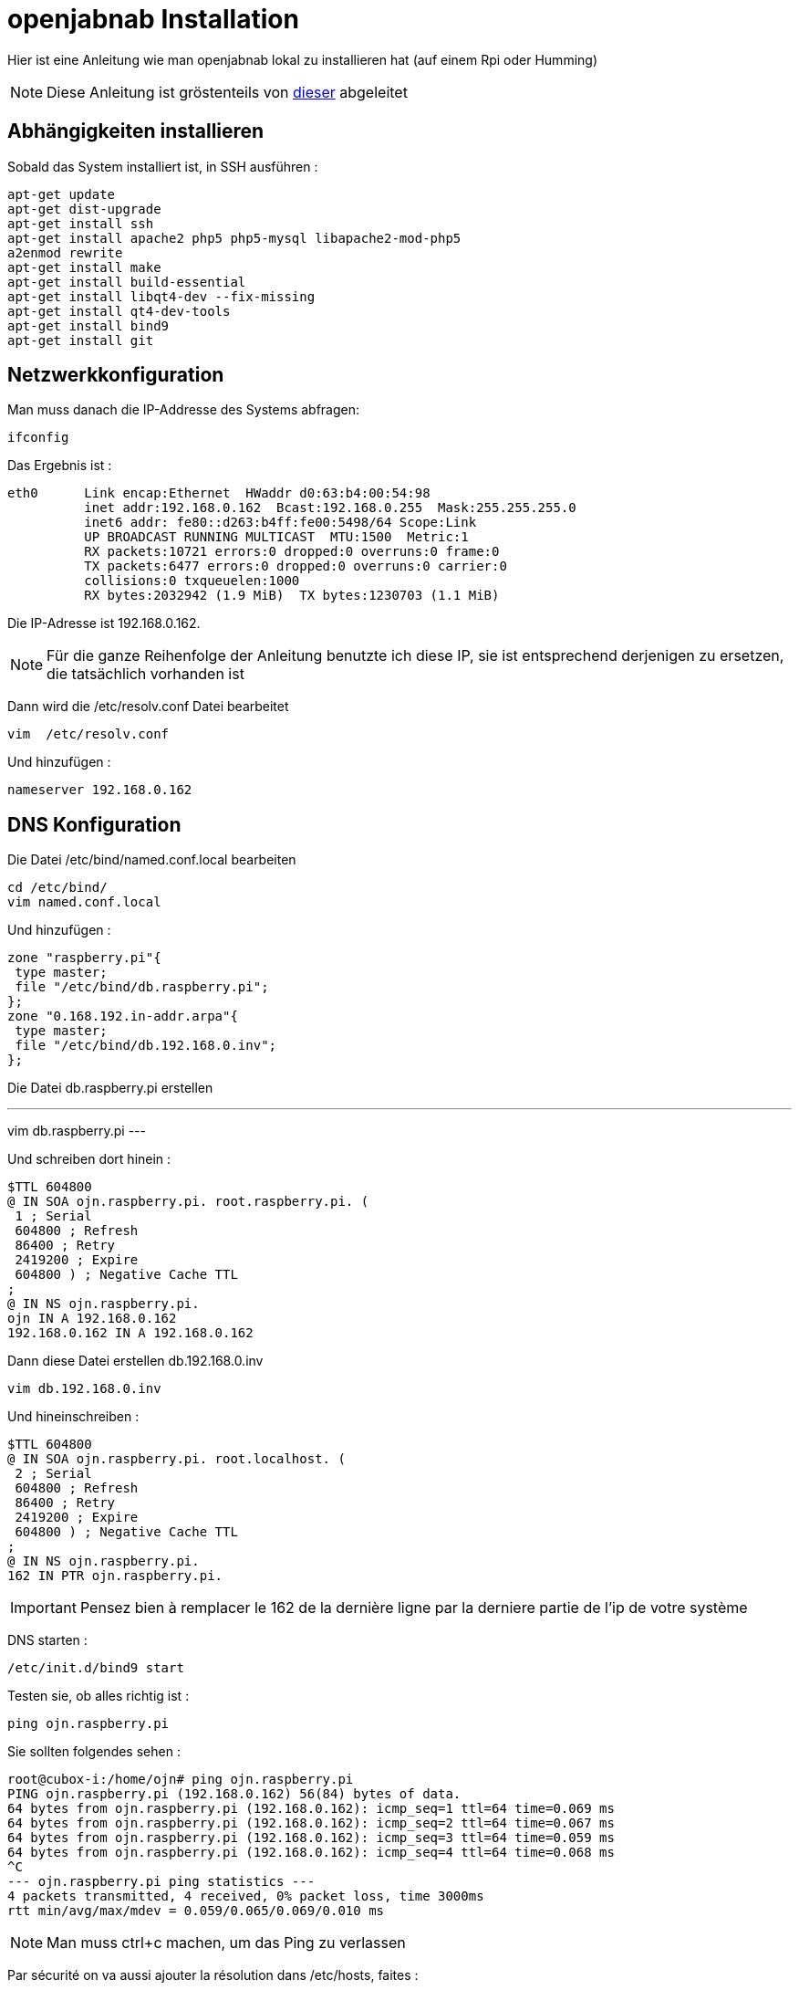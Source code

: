 = openjabnab Installation 

Hier ist eine Anleitung wie man openjabnab lokal zu installieren hat (auf einem Rpi oder Humming)

[NOTE]
Diese Anleitung ist gröstenteils von link:http://jetweb.free.fr/nabaztag_rpi/Tutoriel_OJN_RPi_v1-1.pdf[dieser] abgeleitet

== Abhängigkeiten installieren

Sobald das System installiert ist, in SSH ausführen : 

----
apt-get update 
apt-get dist-upgrade 
apt-get install ssh
apt-get install apache2 php5 php5-mysql libapache2-mod-php5
a2enmod rewrite
apt-get install make
apt-get install build-essential 
apt-get install libqt4-dev --fix-missing
apt-get install qt4-dev-tools 
apt-get install bind9 
apt-get install git 
----

== Netzwerkkonfiguration

Man muss danach die IP-Addresse des Systems abfragen: 

----
ifconfig
----

Das Ergebnis ist : 

----
eth0      Link encap:Ethernet  HWaddr d0:63:b4:00:54:98
          inet addr:192.168.0.162  Bcast:192.168.0.255  Mask:255.255.255.0
          inet6 addr: fe80::d263:b4ff:fe00:5498/64 Scope:Link
          UP BROADCAST RUNNING MULTICAST  MTU:1500  Metric:1
          RX packets:10721 errors:0 dropped:0 overruns:0 frame:0
          TX packets:6477 errors:0 dropped:0 overruns:0 carrier:0
          collisions:0 txqueuelen:1000
          RX bytes:2032942 (1.9 MiB)  TX bytes:1230703 (1.1 MiB)
----

Die IP-Adresse ist 192.168.0.162.

[NOTE]
Für die ganze Reihenfolge der Anleitung benutzte ich diese IP, sie ist entsprechend derjenigen zu ersetzen, die tatsächlich vorhanden ist 

Dann wird die /etc/resolv.conf Datei bearbeitet 

----
vim  /etc/resolv.conf 
----

Und hinzufügen : 

----
nameserver 192.168.0.162
----

== DNS Konfiguration

Die Datei /etc/bind/named.conf.local bearbeiten 

----
cd /etc/bind/
vim named.conf.local 
----

Und hinzufügen : 

----
zone "raspberry.pi"{
 type master;
 file "/etc/bind/db.raspberry.pi";
};
zone "0.168.192.in-addr.arpa"{
 type master;
 file "/etc/bind/db.192.168.0.inv";
}; 
----

Die Datei db.raspberry.pi erstellen

---
vim db.raspberry.pi
---

Und schreiben dort hinein : 

----
$TTL 604800
@ IN SOA ojn.raspberry.pi. root.raspberry.pi. (
 1 ; Serial
 604800 ; Refresh
 86400 ; Retry
 2419200 ; Expire
 604800 ) ; Negative Cache TTL
;
@ IN NS ojn.raspberry.pi.
ojn IN A 192.168.0.162
192.168.0.162 IN A 192.168.0.162
----

Dann diese Datei erstellen db.192.168.0.inv 

----
vim db.192.168.0.inv 
----

Und hineinschreiben : 

----
$TTL 604800
@ IN SOA ojn.raspberry.pi. root.localhost. (
 2 ; Serial
 604800 ; Refresh
 86400 ; Retry
 2419200 ; Expire
 604800 ) ; Negative Cache TTL
;
@ IN NS ojn.raspberry.pi.
162 IN PTR ojn.raspberry.pi. 
----

[IMPORTANT]
Pensez bien à remplacer le 162 de la dernière ligne par la derniere partie de l'ip de votre système

DNS starten :

----
/etc/init.d/bind9 start 
----

Testen sie, ob alles richtig ist : 

----
ping ojn.raspberry.pi 
----

Sie sollten folgendes sehen : 

----
root@cubox-i:/home/ojn# ping ojn.raspberry.pi
PING ojn.raspberry.pi (192.168.0.162) 56(84) bytes of data.
64 bytes from ojn.raspberry.pi (192.168.0.162): icmp_seq=1 ttl=64 time=0.069 ms
64 bytes from ojn.raspberry.pi (192.168.0.162): icmp_seq=2 ttl=64 time=0.067 ms
64 bytes from ojn.raspberry.pi (192.168.0.162): icmp_seq=3 ttl=64 time=0.059 ms
64 bytes from ojn.raspberry.pi (192.168.0.162): icmp_seq=4 ttl=64 time=0.068 ms
^C
--- ojn.raspberry.pi ping statistics ---
4 packets transmitted, 4 received, 0% packet loss, time 3000ms
rtt min/avg/max/mdev = 0.059/0.065/0.069/0.010 ms
----

[NOTE]
Man muss ctrl+c machen, um das Ping zu verlassen

Par sécurité on va aussi ajouter la résolution dans /etc/hosts, faites :

----
vim /etc/hosts
----

Und hinzufügen : 

----
192.168.0.162 ojn.raspberry.pi
----

== openjabnab Wiederherstellung

On va d'abord creer l'utilisateur : 

----
adduser ojn
cd /home/ojn 
----

Dann kopieren Sie openjabnab :

----
git clone https://github.com/OpenJabNab/OpenJabNab.git 
chown -R ojn:ojn /home/ojn/OpenJabNab/
chmod 0777 /home/ojn/OpenJabNab/http-wrapper/ojn_admin/include 
----

== Web-Server Konfiguration

Machen sie : 

----
cd /etc/apache2/sites-available/
vim ojn.conf
----

Und hinzufügen : 

----
<VirtualHost *:80>
        DocumentRoot /home/ojn/OpenJabNab/http-wrapper/
        ServerName ojn.raspberry.pi
         <Directory />
                 Options FollowSymLinks
                AllowOverride None
         </Directory>
         <Directory /home/ojn/OpenJabNab/http-wrapper/>
                 Options Indexes FollowSymLinks MultiViews
                 AllowOverride all
                Order allow,deny
                 allow from all
         </Directory>
</VirtualHost>
----

Dann aktivieren Sie die Website :

----
a2ensite ojn
----

Il faut ensuite autorisé le repertoire du serveur openjabnab, faites :

----
vim /etc/apache2/apache2.conf
----

Und hinzufügen : 

----
<Directory /home/ojn/>
        Options Indexes FollowSymLinks
        AllowOverride None
        Require all granted
</Directory>
----

Dann startet man apache neu : 

----
service apache2 reload 
----

== openjabnab Installation

Machen sie :

----
su ojn 
cd /home/ojn/OpenJabNab/server
qmake -r
make 
----

[NOTE]
Dieser Schritt kann sehr lang dauern (bis zu 45 min)


== openjabnab Konfiguration

Machen sie :

----
cp openjabnab.ini-dist bin/openjabnab.ini 
vim bin/openjabnab.ini 
----

Und ändern Sie die folgenden Zeilen : 

----
StandAloneAuthBypass = true
AllowAnonymousRegistration = true
AllowUserManageBunny = true
AllowUserManageZtamp = true 
----

Und ersetzen alle #my.domain.com# in #ojn.raspberry.pi#

== openjabnab Web-Server Konfiguration

Sur votre post vous devez editer le fichier  C:\Windows\System32\drivers\etc et rajouter : 

----
192.168.0.162 ojn.raspberry.pi 
----

Dann gehen Sie zu : 

----
http://ojn.raspberry.pi/ojn_admin/install.php
----

Überprüfen Sie alles

== Server starten

Alles ist bereit, es bleibt nur noch, den Server zu starten : 

----
su ojn
cd ~/OpenJabNab/server/bin 
./openjabnab 
----

Gehen Sie jetzt auf : 

----
http://ojn.raspberry.pi/ojn_admin/index.php
----

[NOTE]
Wenn alles richtig ist, sollten Sie die Statistiken haben, die unten angezeigt werden

== Kaninchen Konfiguration

Um das Kaninchen zu konfigurieren, das ziemlich einfach, müssen Sie es ausschalten dann wieder anschalten und wärenddessen auf seinen Knopf bleiben. Es soll normalerweise in Blau leuchten.

Danach sollte ihr PC ein neues WIFI nabaztagXX Netzwerk anzeigen, Verbinden Sie sich indem sie oben auf 192.168.0.1. tippen

Einmal drin überprüfen Sie Ihre WLAN Konfiguration und die folgenden Informationen : 

----
DHCP enabled : no
Local Mask : 255.255.255.0
Local gateway : 192.168.0.1 bis 192.168.0.254 (gemäß Ihrem Netz)
DNS server : 192.168.0.162
----

== openjabnab Server Überwachung und Autostart

Wie Sie es bemerken werden, wenn Sie Ihre Sitzung schließen, bleibt der openjabnab Server stehen. Man muss also ein kleines Drehbuch hinzufügen, um den Server zu überwachen und automatisch zu starten. Machen Sie :  

----
cd /home/ojn
vim checkojn.sh
----

Und fügen Sie ein : 

----
if [ $(ps ax | grep openjabnab | grep -v grep | wc -l) -eq 0 ]; then
    su ojn; cd /home/ojn/OpenJabNab/server/bin;nohup ./openjabnab >> /dev/null 2>&1 &
fi
----


Dann machen Sie : 

----
chmod +x checkojn.sh
----

Man muss jetzt das Skript zum starten und prüfen hinzufügen, zum Beispiel alle 15min :

----
crontab -e
----

Und hinzufügen :

----
@reboot /home/ojn/checkojn.sh
*/15 * * * * /home/ojn/checkojn.sh
----

[IMPORTANT]
Man muss unbedingt es im root crontab machen, wenn Sie noch Benutzer ojn sind, machen sie ctrl+D

== Ihr Kaninchen Konfiguration in openjabnab

Gehe auf : 

----
http://ojn.raspberry.pi/ojn_admin/index.php
----

Sie sollten folgendes sehen : 

image::../images/installation.openjabnab.PNG[]

Man muss gleich ein Konto erstellen, indem man auf Benutzer-Konto erstellen klickt : 

image::../images/installation.openjabnab2.PNG[]

Füllen Sie die geforderten Informationen aus und melden Sie sich an : 

image::../images/installation.openjabnab3.PNG[]

Nach der Anmeldung gehen Sie zu Server: 

image::../images/installation.openjabnab4.PNG[]

Dann weiter unten finden die Liste der angeschlossenen Kaninchen und seine Mac-Adresse wieder : 

image::../images/installation.openjabnab5.PNG[]

Dann gehen Sie zu Konto und füllen die Felder Name und Mac-Adresse des Kaninchens aus und bestätigen : 

image::../images/installation.openjabnab6.PNG[]

Sie finden jetzt auf der Kaninchenseite Ihr Kaninchen wieder, klicken Sie oben, um seine Konfiguration zu öffnen : 

image::../images/installation.openjabnab7.PNG[]

Il faut vous maintenant activer l'api violet et la passer en public, c'est aussi ici que vous retrouvez la clef api violet qui vous servira pour Jeedom : 

image::../images/installation.openjabnab8.PNG[]

En dessous vous retrouvez la liste des plugins, n'oubliez de les activer (type TTS ou controle des oreilles) : 

image::../images/installation.openjabnab9.PNG[]

== Jeedom Konfiguration 

La configuration dans jeedom est assez simple, il faut tout d'abord se connecter en SSH à Jeedom (si vous avez une box jeedom les identifiants sont dans la doc d'installation). Puis editer le fichier /etc/hosts

----
vim /etc/hosts
----

Und fügen Sie die folgende Zeile hinzu :

----
192.168.0.162 ojn.raspberry.pi
----

Ensuite tous se passe dans Jeedom, après avoir creer votre lapin voila la configuration à mettre: 

image::../images/installation.openjabnab10.PNG[]

Voila votre lapin a maintenant son propre terrier en local !!!!!

== Mettre le TTS en local

Tout est local sauf le TTS qui passe par le site Acapela mais il est possible en modifiant quelques fichiers de le passer en local

[NOTE]
Je vais consider que oenjabnab est installé dans /home/ojn/OpenJabNab et que vous etes connecté en tant que l'utilisateur d'openjabnab, ici ojn

=== Création du tts jeedom

Il vous faut creer un dossier jeedom dans servver/tts :

----
mkdir /home/ojn/OpenJabNab/server/tts/jeedom
----

Il faut ensuite faire 3 fichiers :

- jeedom.pro

----
######################################################################
# Automatically generated by qmake (2.01a) sam. janv. 19 19:10:01 2008
######################################################################

TEMPLATE = lib
CONFIG -= debug
CONFIG += plugin qt release
QT += network xml
QT -= gui
INCLUDEPATH += . ../../server ../../lib
TARGET = tts_jeedom
DESTDIR = ../../bin/tts
DEPENDPATH += . ../../server ../../lib
LIBS += -L../../bin/ -lcommon
MOC_DIR = ./tmp/moc
OBJECTS_DIR = ./tmp/obj
win32 {
  QMAKE_CXXFLAGS_WARN_ON += -WX
}
unix {
  QMAKE_LFLAGS += -Wl,-rpath,\'\$$ORIGIN\'
  QMAKE_CXXFLAGS += -Werror
}

# Input
HEADERS += tts_jeedom.h
SOURCES += tts_jeedom.cpp
----

- tts_jeedom.h

----
#ifndef _TTSACAPELA_H_
#define _TTSACAPELA_H_

#include <QHttp>
#include <QMultiMap>
#include <QTextStream>
#include <QThread>
#include "ttsinterface.h"
  
class TTSJeedom : public TTSInterface
{
  Q_OBJECT
  Q_INTERFACES(TTSInterface)
  
public:
  TTSJeedom();
  virtual ~TTSJeedom();
  QByteArray CreateNewSound(QString, QString, bool);

private:
};

#endif
----

- tts_jeedom.cpp

----
#include <QDateTime>
#include <QUrl>
#include <QCryptographicHash>
#include <QMapIterator>
#include "tts_jeedom.h"
#include "log.h"
#include <QNetworkReply>
#include <QNetworkRequest>
#include <QNetworkAccessManager>

Q_EXPORT_PLUGIN2(tts_jeedom, TTSJeedom)

TTSJeedom::TTSJeedom():TTSInterface("jeedom", "Jeedom")
{
  voiceList.insert("fr", "fr");
}

TTSJeedom::~TTSJeedom()
{
}

QByteArray TTSJeedom::CreateNewSound(QString text, QString voice, bool forceOverwrite)
{
  QEventLoop loop;
  if(!voiceList.contains(voice))
    voice = "fr";
  // Check (and create if needed) output folder
  QDir outputFolder = ttsFolder;
  if(!outputFolder.exists(voice))
    outputFolder.mkdir(voice);

  if(!outputFolder.cd(voice))
  {
    LogError(QString("Cant create TTS Folder : %1").arg(ttsFolder.absoluteFilePath(voice)));
    return QByteArray();
  }

  // Compute fileName
  QString fileName = QCryptographicHash::hash(text.toAscii(), QCryptographicHash::Md5).toHex().append(".mp3");
  QString filePath = outputFolder.absoluteFilePath(fileName);

  if(!forceOverwrite && QFile::exists(filePath))
    return ttsHTTPUrl.arg(voice, fileName).toAscii();

  // Fetch MP3
  QHttp http("TODO_IP_JEEDOM");
  QObject::connect(&http, SIGNAL(done(bool)), &loop, SLOT(quit()));

  QByteArray ContentData;
  ContentData += "apikey=TODO_API_JEEDOM&text="+QUrl::toPercentEncoding(text);

  QHttpRequestHeader Header;
  Header.addValue("Host", "TODO_IP_JEEDOM");

  Header.setContentLength(ContentData.length());
  Header.setRequest("GET", "/core/api/tts.php?apikey=TODO_API_JEEDOM&text="+QUrl::toPercentEncoding(text), 1, 1);
  
  http.request(Header, ContentData);
  loop.exec();
  
  QFile file(filePath);
  if (!file.open(QIODevice::WriteOnly))
  {
    LogError("Cannot open sound file for writing : "+filePath);
    return QByteArray();
  }
  file.write(http.readAll());
  file.close();
  return ttsHTTPUrl.arg(voice, fileName).toAscii();
}
----

[NOTE]
N'oubliez pas de remplacer les TODO

Il faut ensuite activer le tts jeedom en modifiant le fichier /home/ojn/OpenJabNab/server/tts/tts.pro en ajoutant jeedom à SUBDIRS : 

----
TEMPLATE = subdirs
SUBDIRS = acapela google jeedom
----

=== Recompilation

----
cd /home/ojn/OpenJabNab/server
qmake -r
make
----

=== Modification du service de tts

Il faut editer le fichier /home/ojn/OpenJabNab/server/bin/openjabnab.ini et changer : 

----
TTS=acapela
----

in 

----
TTS=jeedom
----

=== Relance d'openjabnab

Le plus simple est ici de redemarrer la machine pour relancer openjabnab